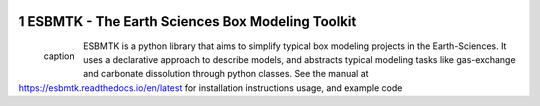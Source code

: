 
.. image:: https://img.shields.io/pypi/v/esbmtk.svg
    :alt: PyPI-Server
    :target: https://pypi.org/project/esbmtk/

.. image:: https://img.shields.io/badge/Python-3.9-blue.svg
    :alt: Python-3.9 badge
    :target: https://www.python.org/

.. image:: https://img.shields.io/badge/-PyScaffold-005CA0?logo=pyscaffold
    :alt: Project generated with PyScaffold
    :target: https://pyscaffold.org/

.. image:: https://readthedocs.org/projects/esbmtk/badge/?version=latest
    :target: https://esbmtk.readthedocs.io/en/latest/?badge=latest
    :alt: Documentation Status

1 ESBMTK - The  Earth Sciences Box Modeling Toolkit
---------------------------------------------------

.. _name:

.. figure:: /home/uliw/user/python-scripts/esbmtk/mpc.png
    :width: 300
    :align: left


    caption

ESBMTK is a python library that aims to simplify typical box modeling
projects in the Earth-Sciences. It uses a declarative approach to describe models, and abstracts typical modeling tasks like gas-exchange and carbonate dissolution through python classes. See the manual at `https://esbmtk.readthedocs.io/en/latest <https://esbmtk.readthedocs.io/en/latest>`_ for installation instructions usage, and example code
